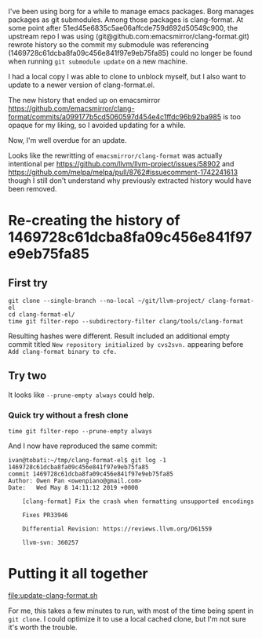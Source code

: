 I've been using borg for a while to manage emacs packages. Borg
manages packages as git submodules. Among those packages is
clang-format. At some point after
51ed45e6835c5ae06affcde759d692d50549c900, the upstream repo I was
using (git@github.com:emacsmirror/clang-format.git) rewrote history so
the commit my submodule was referencing
(1469728c61dcba8fa09c456e841f97e9eb75fa85) could no longer be found
when running =git submodule update= on a new machine.

I had a local copy I was able to clone to unblock myself, but I also
want to update to a newer version of clang-format.el.

The new history that ended up on emacsmirror
https://github.com/emacsmirror/clang-format/commits/a099177b5cd5060597d454e4c1ffdc96b92ba985
is too opaque for my liking, so I avoided updating for a while.

Now, I'm well overdue for an update.

Looks like the rewritting of =emacsmirror/clang-format= was actually
intentional per https://github.com/llvm/llvm-project/issues/58902 and
https://github.com/melpa/melpa/pull/8762#issuecomment-1742241613
though I still don't understand why previously extracted history would
have been removed.

* Re-creating the history of 1469728c61dcba8fa09c456e841f97e9eb75fa85

** First try

#+begin_example
git clone --single-branch --no-local ~/git/llvm-project/ clang-format-el
cd clang-format-el/
time git filter-repo --subdirectory-filter clang/tools/clang-format
#+end_example

Resulting hashes were different. Result included an additional empty commit titled
=New repository initialized by cvs2svn.= appearing before =Add clang-format binary to cfe.=

** Try two

It looks like =--prune-empty always= could help.

*** Quick try without a fresh clone

#+begin_example
time git filter-repo --prune-empty always
#+end_example

And I now have reproduced the same commit:

#+begin_example
ivan@tobati:~/tmp/clang-format-el$ git log -1 1469728c61dcba8fa09c456e841f97e9eb75fa85
commit 1469728c61dcba8fa09c456e841f97e9eb75fa85
Author: Owen Pan <owenpiano@gmail.com>
Date:   Wed May 8 14:11:12 2019 +0000

    [clang-format] Fix the crash when formatting unsupported encodings

    Fixes PR33946

    Differential Revision: https://reviews.llvm.org/D61559

    llvm-svn: 360257
#+end_example


* Putting it all together

[[file:update-clang-format.sh]]

For me, this takes a few minutes to run, with most of the time being
spent in =git clone=. I could optimize it to use a local cached clone,
but I'm not sure it's worth the trouble.
